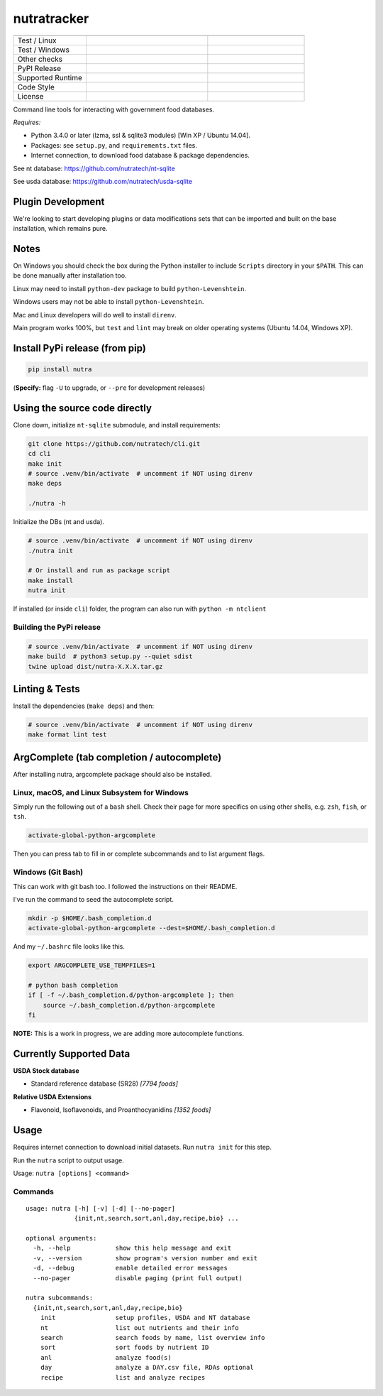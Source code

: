 **************
 nutratracker
**************

.. list-table::
  :widths: 15 25 20
  :header-rows: 1

  * -
    -
    -
  * - Test / Linux
    - .. image:: https://github.com/nutratech/cli/actions/workflows/test-linux.yml/badge.svg
        :target: https://github.com/nutratech/cli/actions/workflows/test-linux.yml
        :alt: Test status unknown (Linux)
    -
  * - Test / Windows
    - .. image:: https://github.com/nutratech/cli/actions/workflows/test-win32.yml/badge.svg
        :target: https://github.com/nutratech/cli/actions/workflows/test-win32.yml
        :alt: Test status unknown (Windows)
    -
  * - Other checks
    - .. image:: https://coveralls.io/repos/github/nutratech/cli/badge.svg?branch=master
        :target: https://coveralls.io/github/nutratech/cli?branch=master
        :alt: Coverage unknown
    - .. image:: https://github.com/nutratech/cli/actions/workflows/lint.yml/badge.svg
        :target: https://github.com/nutratech/cli/actions/workflows/lint.yml
        :alt: Lint status unknown
  * - PyPI Release
    - .. image:: https://badgen.net/pypi/v/nutra
        :target: https://pypi.org/project/nutra/
        :alt: Latest version unknown
    - .. image:: https://pepy.tech/badge/nutra/month
        :target: https://pepy.tech/project/nutra
        :alt: Monthly downloads unknown
  * - Supported Runtime
    - .. image:: https://img.shields.io/pypi/pyversions/nutra.svg
        :alt: Python3 (3.4 - 3.10)
    -
  * - Code Style
    - .. image:: https://badgen.net/badge/code%20style/black/000
        :target: https://github.com/ambv/black
        :alt: Code style: black
    -
  * - License
    - .. image:: https://badgen.net/pypi/license/nutra
        :target: https://www.gnu.org/licenses/gpl-3.0.en.html
        :alt: License GPL-3
    -

Command line tools for interacting with government food databases.

*Requires:*

- Python 3.4.0 or later (lzma, ssl & sqlite3 modules) [Win XP / Ubuntu 14.04].
- Packages: see ``setup.py``, and ``requirements.txt`` files.
- Internet connection, to download food database & package dependencies.

See nt database:   https://github.com/nutratech/nt-sqlite

See usda database: https://github.com/nutratech/usda-sqlite

Plugin Development
==================

We're looking to start developing plugins or data modifications sets that
can be imported and built on the base installation, which remains pure.

Notes
=====

On Windows you should check the box during the Python installer
to include ``Scripts`` directory in your ``$PATH``.  This can be done
manually after installation too.

Linux may need to install ``python-dev`` package to build
``python-Levenshtein``.

Windows users may not be able to install ``python-Levenshtein``.

Mac and Linux developers will do well to install ``direnv``.

Main program works 100%, but ``test`` and ``lint`` may break on older operating
systems (Ubuntu 14.04, Windows XP).

Install PyPi release (from pip)
===============================

.. code-block:: bash

  pip install nutra

(**Specify:** flag ``-U`` to upgrade, or ``--pre`` for development releases)

Using the source code directly
==============================
Clone down, initialize ``nt-sqlite`` submodule, and install requirements:

.. code-block:: bash

  git clone https://github.com/nutratech/cli.git
  cd cli
  make init
  # source .venv/bin/activate  # uncomment if NOT using direnv
  make deps

  ./nutra -h

Initialize the DBs (nt and usda).

.. code-block:: bash

  # source .venv/bin/activate  # uncomment if NOT using direnv
  ./nutra init

  # Or install and run as package script
  make install
  nutra init

If installed (or inside ``cli``) folder, the program can also run
with ``python -m ntclient``

Building the PyPi release
#########################

.. code-block:: bash

  # source .venv/bin/activate  # uncomment if NOT using direnv
  make build  # python3 setup.py --quiet sdist
  twine upload dist/nutra-X.X.X.tar.gz

Linting & Tests
===============

Install the dependencies (``make deps``) and then:

.. code-block:: bash

  # source .venv/bin/activate  # uncomment if NOT using direnv
  make format lint test

ArgComplete (tab completion / autocomplete)
===========================================

After installing nutra, argcomplete package should also be installed.

Linux, macOS, and Linux Subsystem for Windows
#############################################

Simply run the following out of a ``bash`` shell. Check their page for more
specifics on using other shells, e.g. ``zsh``, ``fish``, or ``tsh``.

.. code-block:: bash

  activate-global-python-argcomplete

Then you can press tab to fill in or complete subcommands
and to list argument flags.

Windows (Git Bash)
##################

This can work with git bash too. I followed the instructions on their README.

I've run the command to seed the autocomplete script.

.. code-block:: bash

  mkdir -p $HOME/.bash_completion.d
  activate-global-python-argcomplete --dest=$HOME/.bash_completion.d

And my ``~/.bashrc`` file looks like this.

.. code-block:: bash

  export ARGCOMPLETE_USE_TEMPFILES=1

  # python bash completion
  if [ -f ~/.bash_completion.d/python-argcomplete ]; then
      source ~/.bash_completion.d/python-argcomplete
  fi

**NOTE:** This is a work in progress, we are adding more autocomplete
functions.

Currently Supported Data
========================

**USDA Stock database**

- Standard reference database (SR28)  `[7794 foods]`


**Relative USDA Extensions**

- Flavonoid, Isoflavonoids, and Proanthocyanidins  `[1352 foods]`

Usage
=====

Requires internet connection to download initial datasets.
Run ``nutra init`` for this step.

Run the ``nutra`` script to output usage.

Usage: ``nutra [options] <command>``


Commands
########

::

  usage: nutra [-h] [-v] [-d] [--no-pager]
               {init,nt,search,sort,anl,day,recipe,bio} ...

  optional arguments:
    -h, --help            show this help message and exit
    -v, --version         show program's version number and exit
    -d, --debug           enable detailed error messages
    --no-pager            disable paging (print full output)

  nutra subcommands:
    {init,nt,search,sort,anl,day,recipe,bio}
      init                setup profiles, USDA and NT database
      nt                  list out nutrients and their info
      search              search foods by name, list overview info
      sort                sort foods by nutrient ID
      anl                 analyze food(s)
      day                 analyze a DAY.csv file, RDAs optional
      recipe              list and analyze recipes
